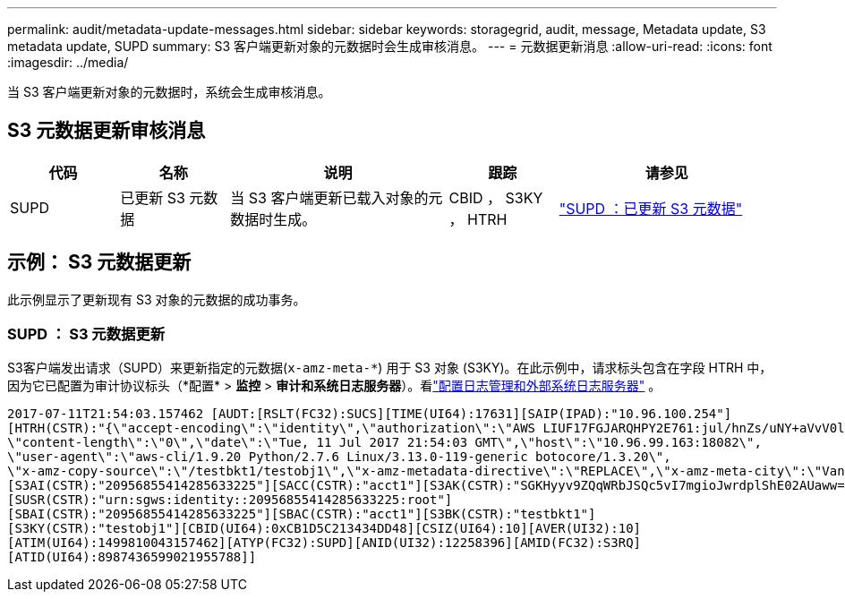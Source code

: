 ---
permalink: audit/metadata-update-messages.html 
sidebar: sidebar 
keywords: storagegrid, audit, message, Metadata update, S3 metadata update, SUPD 
summary: S3 客户端更新对象的元数据时会生成审核消息。 
---
= 元数据更新消息
:allow-uri-read: 
:icons: font
:imagesdir: ../media/


[role="lead"]
当 S3 客户端更新对象的元数据时，系统会生成审核消息。



== S3 元数据更新审核消息

[cols="1a,1a,2a,1a,2a"]
|===
| 代码 | 名称 | 说明 | 跟踪 | 请参见 


 a| 
SUPD
 a| 
已更新 S3 元数据
 a| 
当 S3 客户端更新已载入对象的元数据时生成。
 a| 
CBID ， S3KY ， HTRH
 a| 
link:supd-s3-metadata-updated.html["SUPD ：已更新 S3 元数据"]

|===


== 示例： S3 元数据更新

此示例显示了更新现有 S3 对象的元数据的成功事务。



=== SUPD ： S3 元数据更新

S3客户端发出请求（SUPD）来更新指定的元数据(`x-amz-meta-\*`) 用于 S3 对象 (S3KY)。在此示例中，请求标头包含在字段 HTRH 中，因为它已配置为审计协议标头（*配置* > *监控* > *审计和系统日志服务器*）。看link:../monitor/configure-log-management.html["配置日志管理和外部系统日志服务器"] 。

[listing]
----
2017-07-11T21:54:03.157462 [AUDT:[RSLT(FC32):SUCS][TIME(UI64):17631][SAIP(IPAD):"10.96.100.254"]
[HTRH(CSTR):"{\"accept-encoding\":\"identity\",\"authorization\":\"AWS LIUF17FGJARQHPY2E761:jul/hnZs/uNY+aVvV0lTSYhEGts=\",
\"content-length\":\"0\",\"date\":\"Tue, 11 Jul 2017 21:54:03 GMT\",\"host\":\"10.96.99.163:18082\",
\"user-agent\":\"aws-cli/1.9.20 Python/2.7.6 Linux/3.13.0-119-generic botocore/1.3.20\",
\"x-amz-copy-source\":\"/testbkt1/testobj1\",\"x-amz-metadata-directive\":\"REPLACE\",\"x-amz-meta-city\":\"Vancouver\"}"]
[S3AI(CSTR):"20956855414285633225"][SACC(CSTR):"acct1"][S3AK(CSTR):"SGKHyyv9ZQqWRbJSQc5vI7mgioJwrdplShE02AUaww=="]
[SUSR(CSTR):"urn:sgws:identity::20956855414285633225:root"]
[SBAI(CSTR):"20956855414285633225"][SBAC(CSTR):"acct1"][S3BK(CSTR):"testbkt1"]
[S3KY(CSTR):"testobj1"][CBID(UI64):0xCB1D5C213434DD48][CSIZ(UI64):10][AVER(UI32):10]
[ATIM(UI64):1499810043157462][ATYP(FC32):SUPD][ANID(UI32):12258396][AMID(FC32):S3RQ]
[ATID(UI64):8987436599021955788]]
----